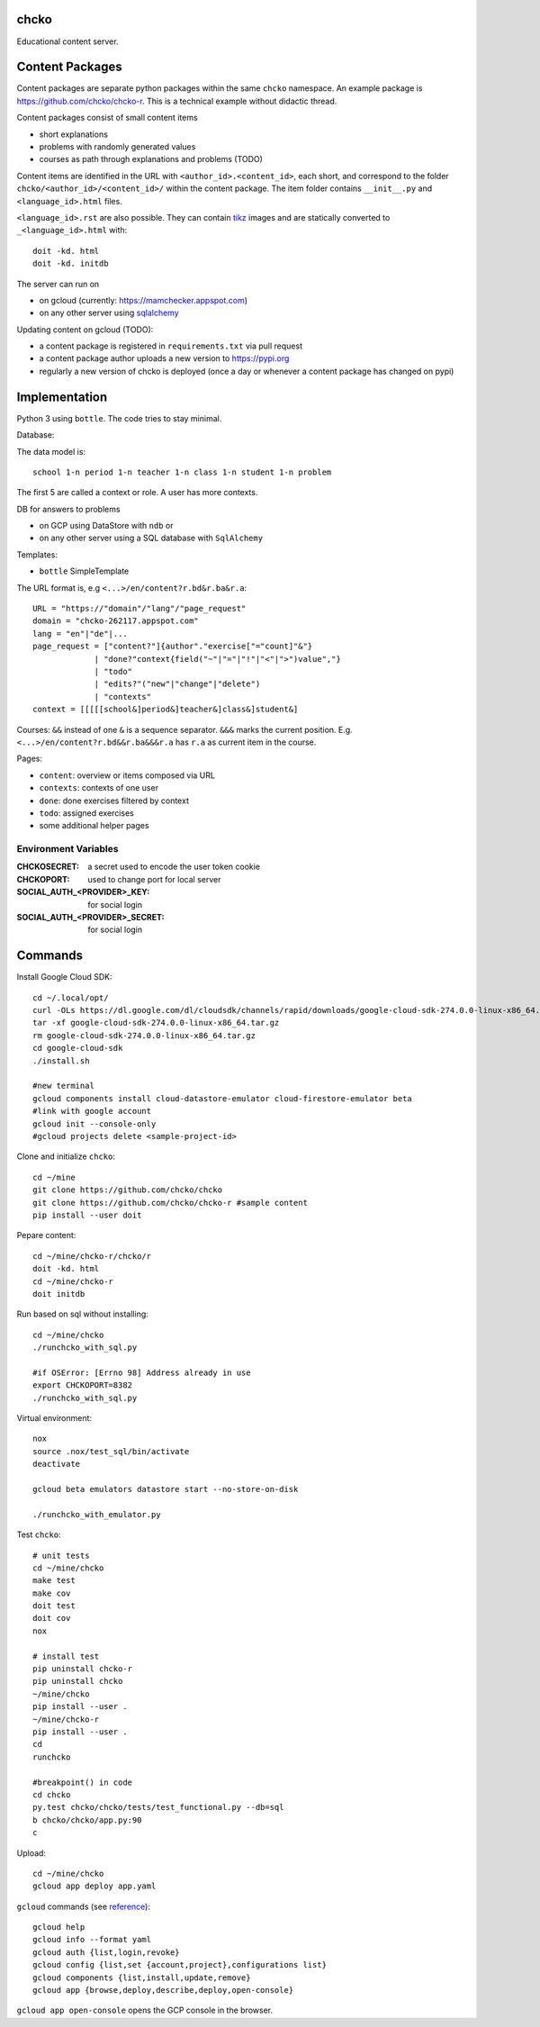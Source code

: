 chcko
=====

Educational content server.

Content Packages
================

Content packages are separate python packages within the same ``chcko`` namespace.
An example package is https://github.com/chcko/chcko-r.
This is a technical example without didactic thread.

Content packages consist of small content items

- short explanations
- problems with randomly generated values
- courses as path through explanations and problems (TODO)

Content items are identified in the URL with ``<author_id>.<content_id>``, each short,
and correspond to the folder ``chcko/<author_id>/<content_id>/`` within the content package.
The item folder contains ``__init__.py`` and ``<language_id>.html`` files.

``<language_id>.rst`` are also possible.
They can contain `tikz <https://github.com/pgf-tikz/pgf>`__ images
and are statically converted to ``_<language_id>.html`` with::

  doit -kd. html
  doit -kd. initdb

The server can run on

- on gcloud (currently: https://mamchecker.appspot.com)
- on any other server using `sqlalchemy <https://www.sqlalchemy.org/>`__

Updating content on gcloud (TODO):

- a content package is registered in ``requirements.txt`` via pull request
- a content package author uploads a new version to https://pypi.org
- regularly a new version of chcko is deployed
  (once a day or whenever a content package has changed on pypi)


.. mamchecker/r/cz/en.rst
   mamchecker/r/da/en.rst
   mamchecker/r/db/en.rst
   mamchecker/r/de/en.rst
   mamchecker/r/dc/en.rst
   mamchecker/r/df/en.rst
   mamchecker/r/dd/en.rst


Implementation
==============

Python 3 using ``bottle``.
The code tries to stay minimal.

Database:

The data model is::

  school 1-n period 1-n teacher 1-n class 1-n student 1-n problem

The first 5 are called a context or role.
A user has more contexts.

DB for answers to problems

- on GCP using DataStore with ``ndb`` or
- on any other server using a SQL database with ``SqlAlchemy``

Templates:

- ``bottle`` SimpleTemplate

The URL format is, e.g ``<...>/en/content?r.bd&r.ba&r.a``::

  URL = "https://"domain"/"lang"/"page_request"
  domain = "chcko-262117.appspot.com"
  lang = "en"|"de"|...
  page_request = ["content?"]{author"."exercise["="count]"&"}
               | "done?"context{field("~"|"="|"!"|"<"|">")value","}
               | "todo"
               | "edits?"("new"|"change"|"delete")
               | "contexts"
  context = [[[[[school&]period&]teacher&]class&]student&]

Courses: ``&&`` instead of one ``&`` is a sequence separator. ``&&&`` marks the current position.
E.g. ``<...>/en/content?r.bd&&r.ba&&&r.a`` has ``r.a`` as current item in the course.

Pages:

- ``content``: overview or items composed via URL
- ``contexts``: contexts of one user
- ``done``: done exercises filtered by context
- ``todo``: assigned exercises
- some additional helper pages

Environment Variables
---------------------

:CHCKOSECRET: a secret used to encode the user token cookie
:CHCKOPORT: used to change port for local server
:SOCIAL_AUTH_<PROVIDER>_KEY: for social login
:SOCIAL_AUTH_<PROVIDER>_SECRET: for social login


.. :CHCKO_MAIL_CREDENTIAL: used for verifying email addresses
   (currently not used due to with_email_verification=False)

Commands
========

Install Google Cloud SDK::

  cd ~/.local/opt/
  curl -OLs https://dl.google.com/dl/cloudsdk/channels/rapid/downloads/google-cloud-sdk-274.0.0-linux-x86_64.tar.gz
  tar -xf google-cloud-sdk-274.0.0-linux-x86_64.tar.gz
  rm google-cloud-sdk-274.0.0-linux-x86_64.tar.gz
  cd google-cloud-sdk
  ./install.sh

  #new terminal
  gcloud components install cloud-datastore-emulator cloud-firestore-emulator beta
  #link with google account
  gcloud init --console-only
  #gcloud projects delete <sample-project-id>

Clone and initialize ``chcko``::

  cd ~/mine
  git clone https://github.com/chcko/chcko
  git clone https://github.com/chcko/chcko-r #sample content
  pip install --user doit

Pepare content::

  cd ~/mine/chcko-r/chcko/r
  doit -kd. html
  cd ~/mine/chcko-r
  doit initdb

Run based on sql without installing::

  cd ~/mine/chcko
  ./runchcko_with_sql.py

  #if OSError: [Errno 98] Address already in use
  export CHCKOPORT=8382
  ./runchcko_with_sql.py

Virtual environment::

  nox
  source .nox/test_sql/bin/activate
  deactivate

  gcloud beta emulators datastore start --no-store-on-disk

  ./runchcko_with_emulator.py


Test ``chcko``::

  # unit tests
  cd ~/mine/chcko
  make test
  make cov
  doit test
  doit cov
  nox

  # install test
  pip uninstall chcko-r
  pip uninstall chcko
  ~/mine/chcko
  pip install --user .
  ~/mine/chcko-r
  pip install --user .
  cd
  runchcko

  #breakpoint() in code
  cd chcko
  py.test chcko/chcko/tests/test_functional.py --db=sql
  b chcko/chcko/app.py:90
  c

Upload::

  cd ~/mine/chcko
  gcloud app deploy app.yaml

``gcloud`` commands (see `reference <https://cloud.google.com/sdk/gcloud/reference/>`__)::

  gcloud help
  gcloud info --format yaml
  gcloud auth {list,login,revoke}
  gcloud config {list,set {account,project},configurations list}
  gcloud components {list,install,update,remove}
  gcloud app {browse,deploy,describe,deploy,open-console}

``gcloud app open-console`` opens the GCP console in the browser.

